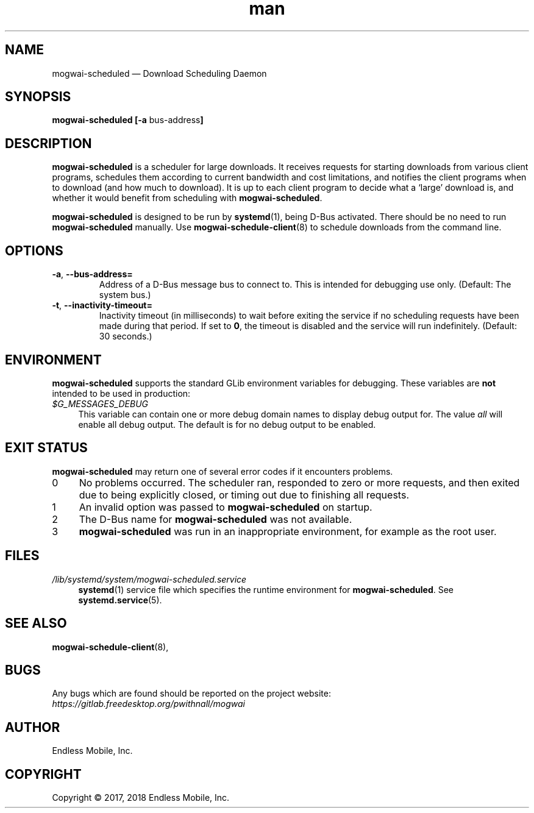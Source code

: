 .\" Manpage for mogwai\-scheduled.
.\" Documentation is under the same licence as the Mogwai package.
.TH man 8 "12 Dec 2017" "1.0" "mogwai\-scheduled man page"
.\"
.SH NAME
.IX Header "NAME"
mogwai\-scheduled — Download Scheduling Daemon
.\"
.SH SYNOPSIS
.IX Header "SYNOPSIS"
.\"
\fBmogwai\-scheduled [\-a \fPbus\-address\fB]
.\"
.SH DESCRIPTION
.IX Header "DESCRIPTION"
.\"
\fBmogwai\-scheduled\fP is a scheduler for large downloads. It receives requests
for starting downloads from various client programs, schedules them according
to current bandwidth and cost limitations, and notifies the client programs when
to download (and how much to download). It is up to each client program to
decide what a ‘large’ download is, and whether it would benefit from scheduling
with \fBmogwai\-scheduled\fP.
.PP
\fBmogwai\-scheduled\fP is designed to be run by \fBsystemd\fP(1), being
D\-Bus activated. There should be no need to run \fBmogwai\-scheduled\fP
manually. Use \fBmogwai\-schedule\-client\fP(8) to schedule downloads from the
command line.
.\"
.SH OPTIONS
.IX Header "OPTIONS"
.\"
.IP "\fB\-a\fP, \fB\-\-bus\-address=\fP"
Address of a D\-Bus message bus to connect to. This is intended for debugging
use only. (Default: The system bus.)
.\"
.IP "\fB\-t\fP, \fB\-\-inactivity\-timeout=\fP"
Inactivity timeout (in milliseconds) to wait before exiting the service if no
scheduling requests have been made during that period. If set to \fB0\fP, the
timeout is disabled and the service will run indefinitely. (Default: 30 seconds.)
.\"
.SH "ENVIRONMENT"
.IX Header "ENVIRONMENT"
.\"
\fPmogwai\-scheduled\fP supports the standard GLib environment variables for
debugging. These variables are \fBnot\fP intended to be used in production:
.\"
.IP \fI$G_MESSAGES_DEBUG\fP 4
.IX Item "$G_MESSAGES_DEBUG"
This variable can contain one or more debug domain names to display debug output
for. The value \fIall\fP will enable all debug output. The default is for no
debug output to be enabled.
.\"
.SH "EXIT STATUS"
.IX Header "EXIT STATUS"
.\"
\fBmogwai\-scheduled\fP may return one of several error codes if it encounters
problems.
.\"
.IP "0" 4
.IX Item "0"
No problems occurred. The scheduler ran, responded to zero or more requests, and
then exited due to being explicitly closed, or timing out due to finishing all
requests.
.\"
.IP "1" 4
.IX Item "1"
An invalid option was passed to \fBmogwai\-scheduled\fP on startup.
.\"
.IP "2" 4
.IX Item "2"
The D\-Bus name for \fBmogwai\-scheduled\fP was not available.
.\"
.IP "3" 4
.IX Item "3"
\fBmogwai\-scheduled\fP was run in an inappropriate environment, for example
as the root user.
.\"
.SH "FILES"
.IX Header "FILES"
.\"
.IP \fI/lib/systemd/system/mogwai\-scheduled.service\fP 4
.IX Item "/lib/systemd/system/mogwai\-scheduled.service"
\fBsystemd\fP(1) service file which specifies the runtime environment for
\fBmogwai\-scheduled\fP. See \fBsystemd.service\fP(5).
.\"
.SH "SEE ALSO"
.IX Header "SEE ALSO"
.\"
\fBmogwai\-schedule\-client\fP(8),
.\"
.SH BUGS
.IX Header "BUGS"
.\"
Any bugs which are found should be reported on the project website:
.br
\fIhttps://gitlab.freedesktop.org/pwithnall/mogwai\fP
.\"
.SH AUTHOR
.IX Header "AUTHOR"
.\"
Endless Mobile, Inc.
.\"
.SH COPYRIGHT
.IX Header "COPYRIGHT"
.\"
Copyright © 2017, 2018 Endless Mobile, Inc.

